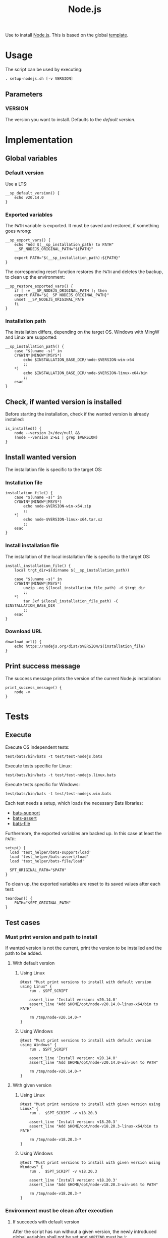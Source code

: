 #+title: Node.js
Use to install [[https://nodejs.org][Node.js]]. This is based on the global [[file:template.org][template]].

* Usage
The script can be used by executing:
#+begin_src :tangle no
  . setup-nodejs.sh [-v VERSION]
#+end_src

** Parameters
*** VERSION
The version you want to install. Defaults to the [[*Default version][default version]].

* Implementation
#+begin_src shell :tangle src/setup-nodejs.sh :mkdirp yes :noweb yes :shebang #!/bin/sh :tangle-mode '#o644 :exports none
  <<template.org:lib()>>

  <<default_version>>
  <<export_vars>>
  <<restore_exported_vars>>
  <<installation_path>>
  <<is_installed>>
  <<installation_file>>
  <<install_installation_file>>
  <<download_url>>
  <<print_success_message>>

  __sp_main ${@}
#+end_src

** Global variables
*** Default version
Use a LTS:
#+name: default_version
#+begin_src shell
  __sp_default_version() {
      echo v20.14.0
  }
#+end_src

*** Exported variables
The ~PATH~ variable is exported. It must be saved and restored, if something goes wrong:
#+name: export_vars
#+begin_src shell
  __sp_export_vars() {
      echo "Add $(__sp_installation_path) to PATH"
      __SP_NODEJS_ORIGINAL_PATH="${PATH}"

      export PATH="$(__sp_installation_path):${PATH}"
  }
#+end_src

The corresponding reset function restores the ~PATH~ and deletes the backup, to clean up the environment:
#+name: restore_exported_vars
#+begin_src shell
  __sp_restore_exported_vars() {
      if [ -v __SP_NODEJS_ORIGINAL_PATH ]; then
	  export PATH="${__SP_NODEJS_ORIGINAL_PATH}"
	  unset __SP_NODEJS_ORIGINAL_PATH
      fi
  }
#+end_src

*** Installation path
The installation differs, depending on the target OS. Windows with MingW and Linux are supported:
#+name: installation_path
#+begin_src shell
  __sp_installation_path() {
      case "$(uname -s)" in
	  CYGWIN*|MINGW*|MSYS*)
	      echo $INSTALLATION_BASE_DIR/node-$VERSION-win-x64
	      ;;
	  ,*)
	      echo $INSTALLATION_BASE_DIR/node-$VERSION-linux-x64/bin
	      ;;
      esac
  }
#+end_src

** Check, if wanted version is installed
Before starting the installation, check if the wanted version is already installed:
#+name: is_installed
#+begin_src shell
  is_installed() {
      node --version 2>/dev/null &&
	  (node --version 2>&1 | grep $VERSION)
  }
#+end_src

** Install wanted version
The installation file is specific to the target OS:

*** Installation file
#+name: installation_file
#+begin_src shell
  installation_file() {
      case "$(uname -s)" in
	  CYGWIN*|MINGW*|MSYS*)
	      echo node-$VERSION-win-x64.zip
	      ;;
	  ,*)
	      echo node-$VERSION-linux-x64.tar.xz
	      ;;
      esac
  }
#+end_src

*** Install installation file
The installation of the local installation file is specific to the target OS:
#+name: install_installation_file
#+begin_src shell
  install_installation_file() {
      local trgt_dir=$(dirname $(__sp_installation_path))

      case "$(uname -s)" in
	  CYGWIN*|MINGW*|MSYS*)
	      unzip -oq $(local_installation_file_path) -d $trgt_dir
	      ;;
	  ,*)
	      tar Jxf $(local_installation_file_path) -C $INSTALLATION_BASE_DIR
	      ;;
      esac
  }
#+end_src

*** Download URL
#+name: download_url
#+begin_src shell
  download_url() {
      echo https://nodejs.org/dist/$VERSION/$(installation_file)
  }
#+end_src

** Print success message
The success message prints the version of the current Node.js installation:
#+name: print_success_message
#+begin_src shell
  print_success_message() {
      node -v
  }
#+end_src

* Tests
** Execute
Execute OS independent tests:
#+begin_src shell
  test/bats/bin/bats -t test/test-nodejs.bats
#+end_src
#+begin_src bats :tangle test/test-nodejs.bats :mkdirp yes :noweb strip-export :shebang #!/usr/bin/env bats :tangle-mode '#o644 :exports none
  SPT_SCRIPT=src/setup-nodejs.sh

  <<setup>>
  <<teardown>>

  <<Environment must be clean after execution if succeeds with default version>>
  <<Environment must be clean after execution if succeeds with given version>>
  <<Environment must be clean after execution if installation fails>>
  <<Should only print success message if version is already installed>>
  <<Should not alter environment if installation fails>>
  <<Must print error message if remote installation file not found>>
  <<Should try download if local installation file not exists>>
  <<Should try download if remote installation file exists>>
#+end_src

Execute tests specific for Linux:
#+begin_src shell
  test/bats/bin/bats -t test/test-nodejs.linux.bats
#+end_src
#+begin_src bats :tangle test/test-nodejs.linux.bats :mkdirp yes :noweb strip-export :shebang #!/usr/bin/env bats :tangle-mode '#o644 :exports none
  SPT_SCRIPT=src/setup-nodejs.sh

  <<setup>>
  <<teardown>>

  <<Must print versions to install with default version using Linux>>
  <<Must print versions to install with given version using Linux>>
  <<Should export variables if succeeds with default version using Linux>>
  <<Should export variables if succeeds with given version using Linux>>
  <<Should not alter environment if version is already installed using Linux>>
  <<Must print success message if installation succeeds with default version using Linux>>
  <<Must print success message if installation succeeds with given version using Linux>>
  <<Should not try download if local installation file exists using Linux>>
#+end_src

Execute tests specific for Windows:
#+begin_src shell
  test/bats/bin/bats -t test/test-nodejs.win.bats
#+end_src
#+begin_src bats :tangle test/test-nodejs.win.bats :mkdirp yes :noweb strip-export :shebang #!/usr/bin/env bats :tangle-mode '#o644 :exports none
  SPT_SCRIPT=src/setup-nodejs.sh

  <<setup>>
  <<teardown>>

  <<Must print versions to install with default version using Windows>>
  <<Must print versions to install with given version using Windows>>
  <<Should export variables if succeeds with default version using Windows>>
  <<Should export variables if succeeds with given version using Windows>>
  <<Should not alter environment if version is already installed using Windows>>
  <<Must print success message if installation succeeds with default version using Windows>>
  <<Must print success message if installation succeeds with given version using Windows>>
  <<Should not try download if local installation file exists using Windows>>
#+end_src

Each test needs a setup, which loads the necessary Bats libraries:
- [[https://github.com/bats-core/bats-support][bats-support]]
- [[https://github.com/bats-core/bats-assert][bats-assert]]
- [[https://github.com/bats-core/bats-file][bats-file]]

Furthermore, the exported variables are backed up. In this case at least the ~PATH~:
#+name: setup
#+begin_src bats
  setup() {
    load 'test_helper/bats-support/load'
    load 'test_helper/bats-assert/load'
    load 'test_helper/bats-file/load'

    SPT_ORIGINAL_PATH="$PATH"
  }
#+end_src

To clean up, the exported variables are reset to its saved values after each test:
#+name: teardown
#+begin_src bats
  teardown() {
      PATH="$SPT_ORIGINAL_PATH"
  }
#+end_src

** Test cases

*** Must print version and path to install
If wanted version is not the current, print the version to be installed and the path to be added.
**** With default version
***** Using Linux
#+name: Must print versions to install with default version using Linux
#+begin_src bats
  @test "Must print versions to install with default version using Linux" {
      run . $SPT_SCRIPT

      assert_line 'Install version: v20.14.0'
      assert_line "Add $HOME/opt/node-v20.14.0-linux-x64/bin to PATH"

      rm /tmp/node-v20.14.0-*
  }
#+end_src

***** Using Windows
#+name: Must print versions to install with default version using Windows
#+begin_src bats
  @test "Must print versions to install with default version using Windows" {
      run . $SPT_SCRIPT

      assert_line 'Install version: v20.14.0'
      assert_line "Add $HOME/opt/node-v20.14.0-win-x64 to PATH"

      rm /tmp/node-v20.14.0-*
  }
#+end_src

**** With given version

***** Using Linux
#+name: Must print versions to install with given version using Linux
#+begin_src bats
  @test "Must print versions to install with given version using Linux" {
      run .  $SPT_SCRIPT -v v18.20.3

      assert_line 'Install version: v18.20.3'
      assert_line "Add $HOME/opt/node-v18.20.3-linux-x64/bin to PATH"

      rm /tmp/node-v18.20.3-*
  }
#+end_src

***** Using Windows
#+name: Must print versions to install with given version using Windows
#+begin_src bats
  @test "Must print versions to install with given version using Windows" {
      run .  $SPT_SCRIPT -v v18.20.3

      assert_line 'Install version: v18.20.3'
      assert_line "Add $HOME/opt/node-v18.20.3-win-x64 to PATH"

      rm /tmp/node-v18.20.3-*
  }
#+end_src

*** Environment must be clean after execution

**** If succeeds with default version
After the script has run without a given version, the newly introduced global variables shall not be set and ~$OPTIND~ must be ~1~:
#+name: Environment must be clean after execution if succeeds with default version
#+begin_src bats
  @test "Environment must be clean after execution if succeeds with default version" {
      . $SPT_SCRIPT

      assert_equal $OPTIND 1
      assert [ -z $INSTALLATION_BASE_DIR ]
      assert [ -z $VERSION ]

      rm /tmp/node-v20.14.0-*
  }
#+end_src

**** If succeeds with given version
After the script has run with a given version, the newly introduced global variables shall not be set and ~$OPTIND~ must be ~1~:
#+name: Environment must be clean after execution if succeeds with given version
#+begin_src bats
  @test "Environment must be clean after execution if succeeds with given version" {
      . $SPT_SCRIPT -v v18.20.3

      assert_equal $OPTIND 1
      assert [ -z $INSTALLATION_BASE_DIR ]
      assert [ -z $VERSION ]

      rm /tmp/node-v18.20.3-*
  }
#+end_src

**** If installation fails
After the script failed, the newly introduced global variables shall not be set and ~$OPTIND~ must be ~1~:
#+name: Environment must be clean after execution if installation fails
#+begin_src bats
  @test "Environment must be clean after execution if installation fails" {
      . $SPT_SCRIPT -v installation_fail || assert_equal $? 127

      assert_equal $OPTIND 1
      assert [ -z $INSTALLATION_BASE_DIR ]
      assert [ -z $VERSION ]
  }
#+end_src

*** Should export variables
The exported ~$PATH~ must be extended with the wanted version.

**** If succeeds with default version

***** Using Linux
#+name: Should export variables if succeeds with default version using Linux
#+begin_src bats
  @test "Should export variables if succeeds with default version using Linux" {
      . $SPT_SCRIPT

      assert_equal "$PATH" "$HOME/opt/node-v20.14.0-linux-x64/bin:$SPT_ORIGINAL_PATH"

      rm /tmp/node-v20.14.0-linux-x64.tar.xz
  }
#+end_src

***** Using Windows
#+name: Should export variables if succeeds with default version using Windows
#+begin_src bats
  @test "Should export variables if succeeds with default version using Windows" {
      . $SPT_SCRIPT

      assert_equal "$PATH" "$HOME/opt/node-v20.14.0-win-x64:$SPT_ORIGINAL_PATH"

      rm /tmp/node-v20.14.0-win-x64.zip
  }
#+end_src

**** If succeeds with given version

***** Using Linux
#+name: Should export variables if succeeds with given version using Linux
#+begin_src bats
  @test "Should export variables if succeeds with given version using Linux" {
      . $SPT_SCRIPT -v v18.20.3

      assert_equal "$PATH" "$HOME/opt/node-v18.20.3-linux-x64/bin:$SPT_ORIGINAL_PATH"

      rm /tmp/node-v18.20.3-linux-x64.tar.xz
  }
#+end_src

***** Using Windows
#+name: Should export variables if succeeds with given version using Windows
#+begin_src bats
  @test "Should export variables if succeeds with given version using Windows" {
      . $SPT_SCRIPT -v v18.20.3

      assert_equal "$PATH" "$HOME/opt/node-v18.20.3-win-x64:$SPT_ORIGINAL_PATH"

      rm /tmp/node-v18.20.3-win-x64.zip
  }
#+end_src

*** Should only print success message, if version is already installed
If the given (or default) version is already installed, only a success message should be shown:
#+name: Should only print success message if version is already installed
#+begin_src bats
  @test "Should only print success message if version is already installed" {
      . $SPT_SCRIPT
      rm /tmp/node-v20.14.0-*

      run . $SPT_SCRIPT

      refute_line -p "Add $HOME/opt/"
      refute_line -p 'Install version: '
      assert_line 'v20.14.0'

      assert_file_not_exists /tmp/node-v20.14.0-*
  }
#+end_src

*** Should not alter environment, if version is already installed
If the given (or default) version is already installed, the environment should not be altered:

**** Using Linux
#+name: Should not alter environment if version is already installed using Linux
#+begin_src bats
  @test "Should not alter environment if version is already installed using Linux" {
      . $SPT_SCRIPT
      assert_equal "$PATH" "$HOME/opt/node-v20.14.0-linux-x64/bin:$SPT_ORIGINAL_PATH"
      rm /tmp/node-v20.14.0-linux-x64.tar.xz

      . $SPT_SCRIPT

      assert_equal $OPTIND 1
      assert [ -z $INSTALLATION_BASE_DIR ]
      assert [ -z $VERSION ]
      assert_equal "$PATH" "$HOME/opt/node-v20.14.0-linux-x64/bin:$SPT_ORIGINAL_PATH"

      assert_file_not_exists /tmp/node-v20.14.0-linux-x64.tar.xz
  }
#+end_src

**** Using Windows
#+name: Should not alter environment if version is already installed using Windows
#+begin_src bats
  @test "Should not alter environment if version is already installed using Windows" {
      . $SPT_SCRIPT
      assert_equal "$PATH" "$HOME/opt/node-v20.14.0-win-x64:$SPT_ORIGINAL_PATH"
      rm /tmp/node-v20.14.0-win-x64.zip

      . $SPT_SCRIPT

      assert_equal $OPTIND 1
      assert [ -z $INSTALLATION_BASE_DIR ]
      assert [ -z $VERSION ]
      assert_equal "$PATH" "$HOME/opt/node-v20.14.0-win-x64:$SPT_ORIGINAL_PATH"

      assert_file_not_exists /tmp/node-v20.14.0-win-x64.zip
  }
#+end_src

*** Should not alter environment, if installation fails
After the script failed, the exported ~$PATH~ must not be altered:
#+name: Should not alter environment if installation fails
#+begin_src bats
  @test "Should not alter environment if installation fails" {
      . $SPT_SCRIPT -v installation_fail || assert_equal $? 127

      assert_equal "$PATH" "$SPT_ORIGINAL_PATH"
  }
#+end_src

*** Must print success message, if installation succeeds
If successful, a success message must be printed.

**** With default version

***** Using Linux
#+name: Must print success message if installation succeeds with default version using Linux
#+begin_src bats
  @test "Must print success message if installation succeeds with default version using Linux" {
      run . $SPT_SCRIPT

      assert_line 'v20.14.0'

      rm /tmp/node-v20.14.0-linux-x64.tar.xz
  }
#+end_src

***** Using Windows
#+name: Must print success message if installation succeeds with default version using Windows
#+begin_src bats
  @test "Must print success message if installation succeeds with default version using Windows" {
      run . $SPT_SCRIPT

      assert_line 'v20.14.0'

      rm /tmp/node-v20.14.0-win-x64.zip
  }
#+end_src

**** With given version

***** Using Linux
#+name: Must print success message if installation succeeds with given version using Linux
#+begin_src bats
  @test "Must print success message if installation succeeds with given version using Linux" {
      run . $SPT_SCRIPT -v v18.20.3

      assert_line 'v18.20.3'

      rm /tmp/node-v18.20.3-linux-x64.tar.xz
  }
#+end_src

***** Using Windows
#+name: Must print success message if installation succeeds with given version using Windows
#+begin_src bats
  @test "Must print success message if installation succeeds with given version using Windows" {
      run . $SPT_SCRIPT -v v18.20.3

      assert_line 'v18.20.3'

      rm /tmp/node-v18.20.3-win-x64.zip
  }
#+end_src

*** Must print error message, if remote installation file not found
#+name: Must print error message if remote installation file not found
#+begin_src bats
  @test "Must print error message if remote installation file not found" {
      run . $SPT_SCRIPT -v download_fail

      assert_line 'Install version: download_fail'
      assert_line -e 'Local installation file not found: /tmp/node-download_fail-.*\. Try, download new one'
      assert_line 'ERROR: No remote installation file found. Abort'
      assert_file_not_exists /tmp/node-download_fail-*
  }
#+end_src

*** Should try download

**** If local installation file not exists
#+name: Should try download if local installation file not exists
#+begin_src bats
  @test "Should try download if local installation file not exists" {
      run . $SPT_SCRIPT

      assert_line -e 'Local installation file not found: /tmp/node-v20\.14\.0-.*\. Try, download new one'
      assert_line 'Download installation file'

      rm /tmp/node-v20.14.0-*
  }
#+end_src

**** If remote installation file exists
#+name: Should try download if remote installation file exists
#+begin_src bats
  @test "Should try download if remote installation file exists" {
      run . $SPT_SCRIPT

      assert_line 'Download installation file'

      rm /tmp/node-v20.14.0-*
   }
#+end_src

*** Should not try download, if local installation file exists

**** Using Linux
#+name: Should not try download if local installation file exists using Linux
#+begin_src bats
  @test "Should not try download if local installation file exists using Linux" {
      touch /tmp/node-v20.14.0-linux-x64.tar.xz

      run . $SPT_SCRIPT

      refute_line 'Local installation file not found: /tmp/node-v20.14.0-linux-x64.tar.xz. Try, download new one'
      refute_line 'Download installation file'

      rm /tmp/node-v20.14.0-linux-x64.tar.xz
  }
#+end_src

**** Using Windows
#+name: Should not try download if local installation file exists using Windows
#+begin_src bats
  @test "Should not try download if local installation file exists using Windows" {
      touch /tmp/node-v20.14.0-win-x64.zip

      run . $SPT_SCRIPT

      refute_line 'Local installation file not found: /tmp/node-v20.14.0-win-x64.zip. Try, download new one'
      refute_line 'Download installation file'

      rm /tmp/node-v20.14.0-win-x64.zip
  }
#+end_src
